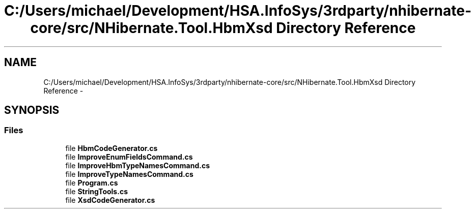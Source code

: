 .TH "C:/Users/michael/Development/HSA.InfoSys/3rdparty/nhibernate-core/src/NHibernate.Tool.HbmXsd Directory Reference" 3 "Fri Jul 5 2013" "Version 1.0" "HSA.InfoSys" \" -*- nroff -*-
.ad l
.nh
.SH NAME
C:/Users/michael/Development/HSA.InfoSys/3rdparty/nhibernate-core/src/NHibernate.Tool.HbmXsd Directory Reference \- 
.SH SYNOPSIS
.br
.PP
.SS "Files"

.in +1c
.ti -1c
.RI "file \fBHbmCodeGenerator\&.cs\fP"
.br
.ti -1c
.RI "file \fBImproveEnumFieldsCommand\&.cs\fP"
.br
.ti -1c
.RI "file \fBImproveHbmTypeNamesCommand\&.cs\fP"
.br
.ti -1c
.RI "file \fBImproveTypeNamesCommand\&.cs\fP"
.br
.ti -1c
.RI "file \fBProgram\&.cs\fP"
.br
.ti -1c
.RI "file \fBStringTools\&.cs\fP"
.br
.ti -1c
.RI "file \fBXsdCodeGenerator\&.cs\fP"
.br
.in -1c
